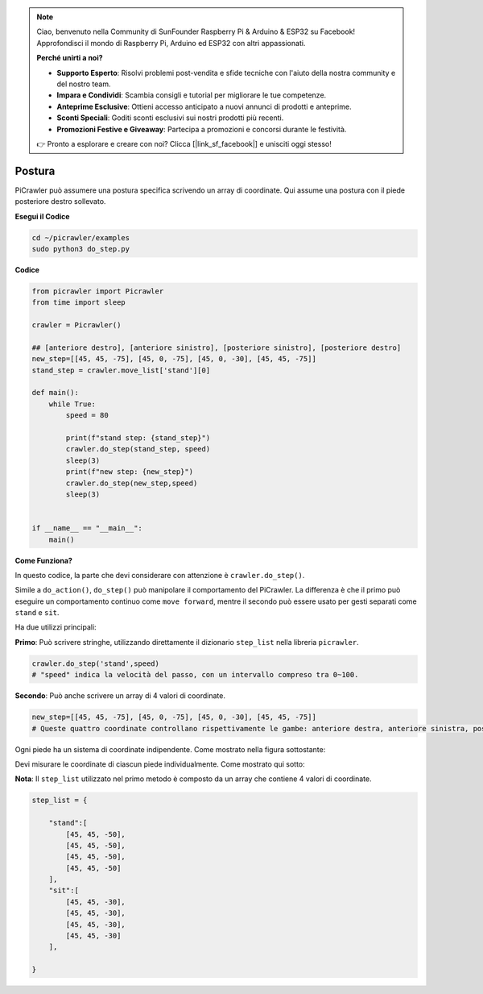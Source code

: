.. note::

    Ciao, benvenuto nella Community di SunFounder Raspberry Pi & Arduino & ESP32 su Facebook! Approfondisci il mondo di Raspberry Pi, Arduino ed ESP32 con altri appassionati.

    **Perché unirti a noi?**

    - **Supporto Esperto**: Risolvi problemi post-vendita e sfide tecniche con l'aiuto della nostra community e del nostro team.
    - **Impara e Condividi**: Scambia consigli e tutorial per migliorare le tue competenze.
    - **Anteprime Esclusive**: Ottieni accesso anticipato a nuovi annunci di prodotti e anteprime.
    - **Sconti Speciali**: Goditi sconti esclusivi sui nostri prodotti più recenti.
    - **Promozioni Festive e Giveaway**: Partecipa a promozioni e concorsi durante le festività.

    👉 Pronto a esplorare e creare con noi? Clicca [|link_sf_facebook|] e unisciti oggi stesso!

.. _py_pose:

Postura
===========

PiCrawler può assumere una postura specifica scrivendo un array di coordinate. Qui assume una postura con il piede posteriore destro sollevato.

.. image:: img/4cood.A.png

**Esegui il Codice**

.. raw:: html

    <run></run>

.. code-block::

    cd ~/picrawler/examples
    sudo python3 do_step.py

**Codice**

.. raw:: html

    <run></run>

.. code-block:: python

    from picrawler import Picrawler
    from time import sleep

    crawler = Picrawler() 

    ## [anteriore destro], [anteriore sinistro], [posteriore sinistro], [posteriore destro]
    new_step=[[45, 45, -75], [45, 0, -75], [45, 0, -30], [45, 45, -75]]
    stand_step = crawler.move_list['stand'][0]

    def main():  
        while True:
            speed = 80

            print(f"stand step: {stand_step}")
            crawler.do_step(stand_step, speed)
            sleep(3)
            print(f"new step: {new_step}")
            crawler.do_step(new_step,speed)
            sleep(3)

    
    if __name__ == "__main__":
        main()

**Come Funziona?**

In questo codice, la parte che devi considerare con attenzione è ``crawler.do_step()``.

Simile a ``do_action()``, ``do_step()`` può manipolare il comportamento del PiCrawler.
La differenza è che il primo può eseguire un comportamento continuo come ``move forward``, mentre il secondo può essere usato per gesti separati come ``stand`` e ``sit``.


Ha due utilizzi principali:

**Primo**: Può scrivere stringhe, utilizzando direttamente il dizionario ``step_list`` nella libreria ``picrawler``.

.. code-block:: python

    crawler.do_step('stand',speed) 
    # "speed" indica la velocità del passo, con un intervallo compreso tra 0~100.

**Secondo**: Può anche scrivere un array di 4 valori di coordinate.

.. code-block:: python

    new_step=[[45, 45, -75], [45, 0, -75], [45, 0, -30], [45, 45, -75]]
    # Queste quattro coordinate controllano rispettivamente le gambe: anteriore destra, anteriore sinistra, posteriore sinistra e posteriore destra.

Ogni piede ha un sistema di coordinate indipendente. Come mostrato nella figura sottostante:

.. image:: img/4cood.png

Devi misurare le coordinate di ciascun piede individualmente. Come mostrato qui sotto:

.. image:: img/1cood.png

**Nota**: Il ``step_list`` utilizzato nel primo metodo è composto da un array che contiene 4 valori di coordinate.

.. code-block:: python

    step_list = {

        "stand":[
            [45, 45, -50], 
            [45, 45, -50], 
            [45, 45, -50], 
            [45, 45, -50]
        ],
        "sit":[
            [45, 45, -30], 
            [45, 45, -30], 
            [45, 45, -30], 
            [45, 45, -30]
        ],
              
    }





